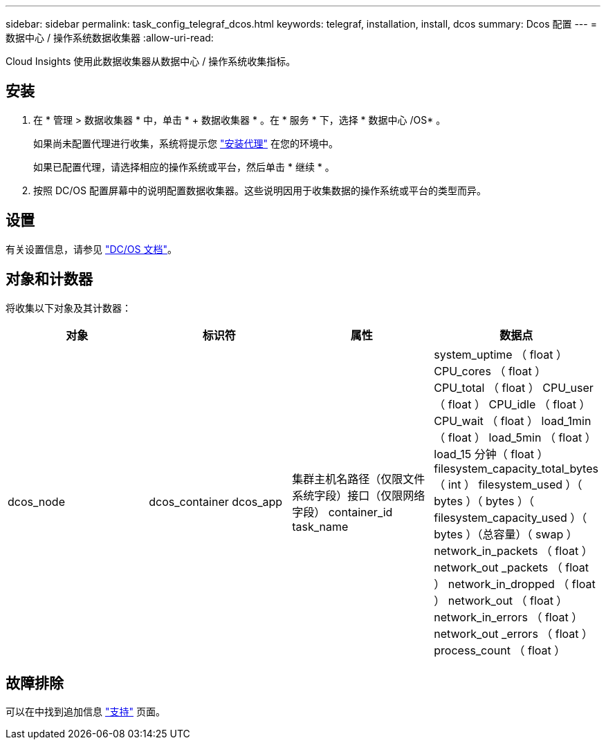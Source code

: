 ---
sidebar: sidebar 
permalink: task_config_telegraf_dcos.html 
keywords: telegraf, installation, install, dcos 
summary: Dcos 配置 
---
= 数据中心 / 操作系统数据收集器
:allow-uri-read: 


[role="lead"]
Cloud Insights 使用此数据收集器从数据中心 / 操作系统收集指标。



== 安装

. 在 * 管理 > 数据收集器 * 中，单击 * + 数据收集器 * 。在 * 服务 * 下，选择 * 数据中心 /OS* 。
+
如果尚未配置代理进行收集，系统将提示您 link:task_config_telegraf_agent.html["安装代理"] 在您的环境中。

+
如果已配置代理，请选择相应的操作系统或平台，然后单击 * 继续 * 。

. 按照 DC/OS 配置屏幕中的说明配置数据收集器。这些说明因用于收集数据的操作系统或平台的类型而异。




== 设置

有关设置信息，请参见 https://docs.mesosphere.com["DC/OS 文档"]。



== 对象和计数器

将收集以下对象及其计数器：

[cols="<.<,<.<,<.<,<.<"]
|===
| 对象 | 标识符 | 属性 | 数据点 


| dcos_node | dcos_container dcos_app | 集群主机名路径（仅限文件系统字段）接口（仅限网络字段） container_id task_name | system_uptime （ float ） CPU_cores （ float ） CPU_total （ float ） CPU_user （ float ） CPU_idle （ float ） CPU_wait （ float ） load_1min （ float ） load_5min （ float ） load_15 分钟（ float ） filesystem_capacity_total_bytes （ int ） filesystem_used ）（ bytes ）（ bytes ）（ filesystem_capacity_used ）（ bytes ）（总容量）（ swap ） network_in_packets （ float ） network_out _packets （ float ） network_in_dropped （ float ） network_out （ float ） network_in_errors （ float ） network_out _errors （ float ） process_count （ float ） 
|===


== 故障排除

可以在中找到追加信息 link:concept_requesting_support.html["支持"] 页面。
